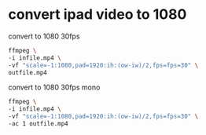 #+STARTUP: showall
#+OPTIONS: num:nil author:nil

* convert ipad video to 1080

convert to 1080 30fps

#+BEGIN_SRC sh
ffmpeg \
-i infile.mp4 \
-vf "scale=-1:1080,pad=1920:ih:(ow-iw)/2,fps=fps=30" \
outfile.mp4
#+END_SRC

convert to 1080 30fps mono

#+BEGIN_SRC sh
ffmpeg \
-i infile.mp4 \
-vf "scale=-1:1080,pad=1920:ih:(ow-iw)/2,fps=fps=30" \
-ac 1 outfile.mp4
#+END_SRC
